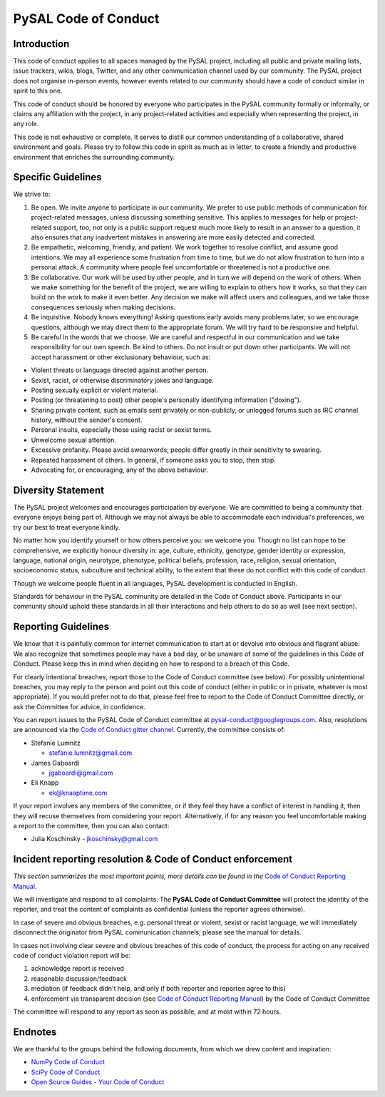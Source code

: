PySAL Code of Conduct
=====================

Introduction
------------

This code of conduct applies to all spaces managed by the PySAL project,
including all public and private mailing lists, issue trackers, wikis,
blogs, Twitter, and any other communication channel used by our
community. The PySAL project does not organise in-person events, however
events related to our community should have a code of conduct similar in
spirit to this one.

This code of conduct should be honored by everyone who participates in
the PySAL community formally or informally, or claims any affiliation
with the project, in any project-related activities and especially when
representing the project, in any role.

This code is not exhaustive or complete. It serves to distill our common
understanding of a collaborative, shared environment and goals. Please
try to follow this code in spirit as much as in letter, to create a
friendly and productive environment that enriches the surrounding
community.

Specific Guidelines
-------------------

We strive to:

#. Be open. We invite anyone to participate in our community. We prefer
   to use public methods of communication for project-related messages,
   unless discussing something sensitive. This applies to messages for
   help or project-related support, too; not only is a public support
   request much more likely to result in an answer to a question, it
   also ensures that any inadvertent mistakes in answering are more
   easily detected and corrected.

#. Be empathetic, welcoming, friendly, and patient. We work together to
   resolve conflict, and assume good intentions. We may all experience
   some frustration from time to time, but we do not allow frustration
   to turn into a personal attack. A community where people feel
   uncomfortable or threatened is not a productive one.

#. Be collaborative. Our work will be used by other people, and in turn
   we will depend on the work of others. When we make something for the
   benefit of the project, we are willing to explain to others how it
   works, so that they can build on the work to make it even better. Any
   decision we make will affect users and colleagues, and we take those
   consequences seriously when making decisions.

#. Be inquisitive. Nobody knows everything! Asking questions early
   avoids many problems later, so we encourage questions, although we
   may direct them to the appropriate forum. We will try hard to be
   responsive and helpful.

#. Be careful in the words that we choose. We are careful and respectful
   in our communication and we take responsibility for our own speech.
   Be kind to others. Do not insult or put down other participants. We
   will not accept harassment or other exclusionary behaviour, such as:

-  Violent threats or language directed against another person.
-  Sexist, racist, or otherwise discriminatory jokes and language.
-  Posting sexually explicit or violent material.
-  Posting (or threatening to post) other people's personally
   identifying information ("doxing").
-  Sharing private content, such as emails sent privately or
   non-publicly, or unlogged forums such as IRC channel history, without
   the sender's consent.
-  Personal insults, especially those using racist or sexist terms.
-  Unwelcome sexual attention.
-  Excessive profanity. Please avoid swearwords; people differ greatly
   in their sensitivity to swearing.
-  Repeated harassment of others. In general, if someone asks you to
   stop, then stop.
-  Advocating for, or encouraging, any of the above behaviour.


Diversity Statement
-------------------

The PySAL project welcomes and encourages participation by everyone. We
are committed to being a community that everyone enjoys being part of.
Although we may not always be able to accommodate each individual's
preferences, we try our best to treat everyone kindly.

No matter how you identify yourself or how others perceive you: we
welcome you. Though no list can hope to be comprehensive, we explicitly
honour diversity in: age, culture, ethnicity, genotype, gender identity
or expression, language, national origin, neurotype, phenotype,
political beliefs, profession, race, religion, sexual orientation,
socioeconomic status, subculture and technical ability, to the extent
that these do not conflict with this code of conduct.

Though we welcome people fluent in all languages, PySAL development is
conducted in English.

Standards for behaviour in the PySAL community are detailed in the Code
of Conduct above. Participants in our community should uphold these
standards in all their interactions and help others to do so as well
(see next section).


Reporting Guidelines
--------------------

We know that it is painfully common for internet communication to start
at or devolve into obvious and flagrant abuse. We also recognize that
sometimes people may have a bad day, or be unaware of some of the
guidelines in this Code of Conduct. Please keep this in mind when
deciding on how to respond to a breach of this Code.

For clearly intentional breaches, report those to the Code of Conduct
committee (see below). For possibly unintentional breaches, you may
reply to the person and point out this code of conduct (either in public
or in private, whatever is most appropriate). If you would prefer not to
do that, please feel free to report to the Code of Conduct Committee
directly, or ask the Committee for advice, in confidence.

You can report issues to the PySAL Code of Conduct committee at
pysal-conduct@googlegroups.com. Also, resolutions are announced via the
`Code of Conduct gitter channel`_. Currently, the committee
consists of:

-  Stefanie Lumnitz

   -  stefanie.lumnitz@gmail.com

-  James Gaboardi

   -  jgaboardi@gmail.com

-  Eli Knapp

   -  ek@knaaptime.com


If your report involves any members of the committee, or if they feel
they have a conflict of interest in handling it, then they will recuse
themselves from considering your report. Alternatively, if for any
reason you feel uncomfortable making a report to the committee, then you
can also contact:

-  Julia Koschinsky
   - jkoschinsky@gmail.com

.. _Code of Conduct gitter channel: https://gitter.im/pysal/code_of_conduct


Incident reporting resolution & Code of Conduct enforcement
-----------------------------------------------------------

*This section summarizes the most important points, more details can be
found in the* `Code of Conduct Reporting Manual`_.

We will investigate and respond to all complaints. The **PySAL Code of
Conduct Committee** will protect the identity of the reporter, and treat
the content of complaints as confidential (unless the reporter agrees
otherwise).

In case of severe and obvious breaches, e.g. personal threat or violent,
sexist or racist language, we will immediately disconnect the originator
from PySAL communication channels; please see the manual for details.

In cases not involving clear severe and obvious breaches of this code of
conduct, the process for acting on any received code of conduct
violation report will be:

#. acknowledge report is received
#. reasonable discussion/feedback
#. mediation (if feedback didn't help, and only if both reporter and
   reportee agree to this)
#. enforcement via transparent decision (see `Code of Conduct Reporting
   Manual`_) by the Code of Conduct Committee

The committee will respond to any report as soon as possible, and at
most within 72 hours.

.. _Code of Conduct Reporting Manual: coc_reporting.html


Endnotes
--------

We are thankful to the groups behind the following documents, from which
we drew content and inspiration:

-  `NumPy Code of Conduct`_
-  `SciPy Code of Conduct`_
-  `Open Source Guides - Your Code of Conduct`_

.. _NumPy Code of Conduct: https://github.com/numpy/numpy/blob/master/doc/source/dev/conduct/code_of_conduct.rst#id1
.. _SciPy Code of Conduct: https://docs.scipy.org/doc/scipy/reference/dev/conduct/code_of_conduct.html
.. _Open Source Guides - Your Code of Conduct: https://opensource.guide/code-of-conduct/

